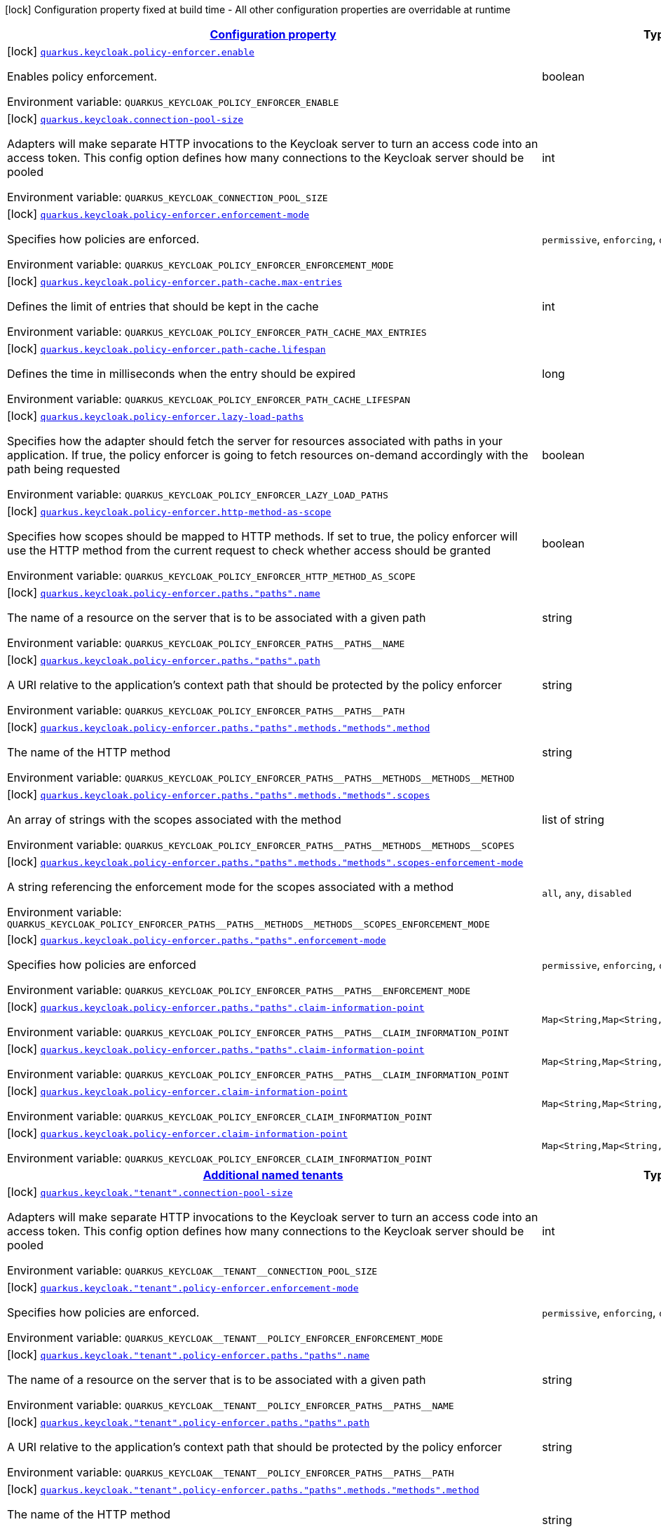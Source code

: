 
:summaryTableId: quarkus-keycloak-pep
[.configuration-legend]
icon:lock[title=Fixed at build time] Configuration property fixed at build time - All other configuration properties are overridable at runtime
[.configuration-reference.searchable, cols="80,.^10,.^10"]
|===

h|[[quarkus-keycloak-pep_configuration]]link:#quarkus-keycloak-pep_configuration[Configuration property]

h|Type
h|Default

a|icon:lock[title=Fixed at build time] [[quarkus-keycloak-pep_quarkus.keycloak.policy-enforcer.enable]]`link:#quarkus-keycloak-pep_quarkus.keycloak.policy-enforcer.enable[quarkus.keycloak.policy-enforcer.enable]`


[.description]
--
Enables policy enforcement.

ifdef::add-copy-button-to-env-var[]
Environment variable: env_var_with_copy_button:+++QUARKUS_KEYCLOAK_POLICY_ENFORCER_ENABLE+++[]
endif::add-copy-button-to-env-var[]
ifndef::add-copy-button-to-env-var[]
Environment variable: `+++QUARKUS_KEYCLOAK_POLICY_ENFORCER_ENABLE+++`
endif::add-copy-button-to-env-var[]
--|boolean 
|`false`


a|icon:lock[title=Fixed at build time] [[quarkus-keycloak-pep_quarkus.keycloak.connection-pool-size]]`link:#quarkus-keycloak-pep_quarkus.keycloak.connection-pool-size[quarkus.keycloak.connection-pool-size]`


[.description]
--
Adapters will make separate HTTP invocations to the Keycloak server to turn an access code into an access token. This config option defines how many connections to the Keycloak server should be pooled

ifdef::add-copy-button-to-env-var[]
Environment variable: env_var_with_copy_button:+++QUARKUS_KEYCLOAK_CONNECTION_POOL_SIZE+++[]
endif::add-copy-button-to-env-var[]
ifndef::add-copy-button-to-env-var[]
Environment variable: `+++QUARKUS_KEYCLOAK_CONNECTION_POOL_SIZE+++`
endif::add-copy-button-to-env-var[]
--|int 
|`20`


a|icon:lock[title=Fixed at build time] [[quarkus-keycloak-pep_quarkus.keycloak.policy-enforcer.enforcement-mode]]`link:#quarkus-keycloak-pep_quarkus.keycloak.policy-enforcer.enforcement-mode[quarkus.keycloak.policy-enforcer.enforcement-mode]`


[.description]
--
Specifies how policies are enforced.

ifdef::add-copy-button-to-env-var[]
Environment variable: env_var_with_copy_button:+++QUARKUS_KEYCLOAK_POLICY_ENFORCER_ENFORCEMENT_MODE+++[]
endif::add-copy-button-to-env-var[]
ifndef::add-copy-button-to-env-var[]
Environment variable: `+++QUARKUS_KEYCLOAK_POLICY_ENFORCER_ENFORCEMENT_MODE+++`
endif::add-copy-button-to-env-var[]
-- a|
`permissive`, `enforcing`, `disabled` 
|`enforcing`


a|icon:lock[title=Fixed at build time] [[quarkus-keycloak-pep_quarkus.keycloak.policy-enforcer.path-cache.max-entries]]`link:#quarkus-keycloak-pep_quarkus.keycloak.policy-enforcer.path-cache.max-entries[quarkus.keycloak.policy-enforcer.path-cache.max-entries]`


[.description]
--
Defines the limit of entries that should be kept in the cache

ifdef::add-copy-button-to-env-var[]
Environment variable: env_var_with_copy_button:+++QUARKUS_KEYCLOAK_POLICY_ENFORCER_PATH_CACHE_MAX_ENTRIES+++[]
endif::add-copy-button-to-env-var[]
ifndef::add-copy-button-to-env-var[]
Environment variable: `+++QUARKUS_KEYCLOAK_POLICY_ENFORCER_PATH_CACHE_MAX_ENTRIES+++`
endif::add-copy-button-to-env-var[]
--|int 
|`1000`


a|icon:lock[title=Fixed at build time] [[quarkus-keycloak-pep_quarkus.keycloak.policy-enforcer.path-cache.lifespan]]`link:#quarkus-keycloak-pep_quarkus.keycloak.policy-enforcer.path-cache.lifespan[quarkus.keycloak.policy-enforcer.path-cache.lifespan]`


[.description]
--
Defines the time in milliseconds when the entry should be expired

ifdef::add-copy-button-to-env-var[]
Environment variable: env_var_with_copy_button:+++QUARKUS_KEYCLOAK_POLICY_ENFORCER_PATH_CACHE_LIFESPAN+++[]
endif::add-copy-button-to-env-var[]
ifndef::add-copy-button-to-env-var[]
Environment variable: `+++QUARKUS_KEYCLOAK_POLICY_ENFORCER_PATH_CACHE_LIFESPAN+++`
endif::add-copy-button-to-env-var[]
--|long 
|`30000`


a|icon:lock[title=Fixed at build time] [[quarkus-keycloak-pep_quarkus.keycloak.policy-enforcer.lazy-load-paths]]`link:#quarkus-keycloak-pep_quarkus.keycloak.policy-enforcer.lazy-load-paths[quarkus.keycloak.policy-enforcer.lazy-load-paths]`


[.description]
--
Specifies how the adapter should fetch the server for resources associated with paths in your application. If true, the policy enforcer is going to fetch resources on-demand accordingly with the path being requested

ifdef::add-copy-button-to-env-var[]
Environment variable: env_var_with_copy_button:+++QUARKUS_KEYCLOAK_POLICY_ENFORCER_LAZY_LOAD_PATHS+++[]
endif::add-copy-button-to-env-var[]
ifndef::add-copy-button-to-env-var[]
Environment variable: `+++QUARKUS_KEYCLOAK_POLICY_ENFORCER_LAZY_LOAD_PATHS+++`
endif::add-copy-button-to-env-var[]
--|boolean 
|`true`


a|icon:lock[title=Fixed at build time] [[quarkus-keycloak-pep_quarkus.keycloak.policy-enforcer.http-method-as-scope]]`link:#quarkus-keycloak-pep_quarkus.keycloak.policy-enforcer.http-method-as-scope[quarkus.keycloak.policy-enforcer.http-method-as-scope]`


[.description]
--
Specifies how scopes should be mapped to HTTP methods. If set to true, the policy enforcer will use the HTTP method from the current request to check whether access should be granted

ifdef::add-copy-button-to-env-var[]
Environment variable: env_var_with_copy_button:+++QUARKUS_KEYCLOAK_POLICY_ENFORCER_HTTP_METHOD_AS_SCOPE+++[]
endif::add-copy-button-to-env-var[]
ifndef::add-copy-button-to-env-var[]
Environment variable: `+++QUARKUS_KEYCLOAK_POLICY_ENFORCER_HTTP_METHOD_AS_SCOPE+++`
endif::add-copy-button-to-env-var[]
--|boolean 
|`false`


a|icon:lock[title=Fixed at build time] [[quarkus-keycloak-pep_quarkus.keycloak.policy-enforcer.paths.-paths-.name]]`link:#quarkus-keycloak-pep_quarkus.keycloak.policy-enforcer.paths.-paths-.name[quarkus.keycloak.policy-enforcer.paths."paths".name]`


[.description]
--
The name of a resource on the server that is to be associated with a given path

ifdef::add-copy-button-to-env-var[]
Environment variable: env_var_with_copy_button:+++QUARKUS_KEYCLOAK_POLICY_ENFORCER_PATHS__PATHS__NAME+++[]
endif::add-copy-button-to-env-var[]
ifndef::add-copy-button-to-env-var[]
Environment variable: `+++QUARKUS_KEYCLOAK_POLICY_ENFORCER_PATHS__PATHS__NAME+++`
endif::add-copy-button-to-env-var[]
--|string 
|


a|icon:lock[title=Fixed at build time] [[quarkus-keycloak-pep_quarkus.keycloak.policy-enforcer.paths.-paths-.path]]`link:#quarkus-keycloak-pep_quarkus.keycloak.policy-enforcer.paths.-paths-.path[quarkus.keycloak.policy-enforcer.paths."paths".path]`


[.description]
--
A URI relative to the application’s context path that should be protected by the policy enforcer

ifdef::add-copy-button-to-env-var[]
Environment variable: env_var_with_copy_button:+++QUARKUS_KEYCLOAK_POLICY_ENFORCER_PATHS__PATHS__PATH+++[]
endif::add-copy-button-to-env-var[]
ifndef::add-copy-button-to-env-var[]
Environment variable: `+++QUARKUS_KEYCLOAK_POLICY_ENFORCER_PATHS__PATHS__PATH+++`
endif::add-copy-button-to-env-var[]
--|string 
|


a|icon:lock[title=Fixed at build time] [[quarkus-keycloak-pep_quarkus.keycloak.policy-enforcer.paths.-paths-.methods.-methods-.method]]`link:#quarkus-keycloak-pep_quarkus.keycloak.policy-enforcer.paths.-paths-.methods.-methods-.method[quarkus.keycloak.policy-enforcer.paths."paths".methods."methods".method]`


[.description]
--
The name of the HTTP method

ifdef::add-copy-button-to-env-var[]
Environment variable: env_var_with_copy_button:+++QUARKUS_KEYCLOAK_POLICY_ENFORCER_PATHS__PATHS__METHODS__METHODS__METHOD+++[]
endif::add-copy-button-to-env-var[]
ifndef::add-copy-button-to-env-var[]
Environment variable: `+++QUARKUS_KEYCLOAK_POLICY_ENFORCER_PATHS__PATHS__METHODS__METHODS__METHOD+++`
endif::add-copy-button-to-env-var[]
--|string 
|required icon:exclamation-circle[title=Configuration property is required]


a|icon:lock[title=Fixed at build time] [[quarkus-keycloak-pep_quarkus.keycloak.policy-enforcer.paths.-paths-.methods.-methods-.scopes]]`link:#quarkus-keycloak-pep_quarkus.keycloak.policy-enforcer.paths.-paths-.methods.-methods-.scopes[quarkus.keycloak.policy-enforcer.paths."paths".methods."methods".scopes]`


[.description]
--
An array of strings with the scopes associated with the method

ifdef::add-copy-button-to-env-var[]
Environment variable: env_var_with_copy_button:+++QUARKUS_KEYCLOAK_POLICY_ENFORCER_PATHS__PATHS__METHODS__METHODS__SCOPES+++[]
endif::add-copy-button-to-env-var[]
ifndef::add-copy-button-to-env-var[]
Environment variable: `+++QUARKUS_KEYCLOAK_POLICY_ENFORCER_PATHS__PATHS__METHODS__METHODS__SCOPES+++`
endif::add-copy-button-to-env-var[]
--|list of string 
|required icon:exclamation-circle[title=Configuration property is required]


a|icon:lock[title=Fixed at build time] [[quarkus-keycloak-pep_quarkus.keycloak.policy-enforcer.paths.-paths-.methods.-methods-.scopes-enforcement-mode]]`link:#quarkus-keycloak-pep_quarkus.keycloak.policy-enforcer.paths.-paths-.methods.-methods-.scopes-enforcement-mode[quarkus.keycloak.policy-enforcer.paths."paths".methods."methods".scopes-enforcement-mode]`


[.description]
--
A string referencing the enforcement mode for the scopes associated with a method

ifdef::add-copy-button-to-env-var[]
Environment variable: env_var_with_copy_button:+++QUARKUS_KEYCLOAK_POLICY_ENFORCER_PATHS__PATHS__METHODS__METHODS__SCOPES_ENFORCEMENT_MODE+++[]
endif::add-copy-button-to-env-var[]
ifndef::add-copy-button-to-env-var[]
Environment variable: `+++QUARKUS_KEYCLOAK_POLICY_ENFORCER_PATHS__PATHS__METHODS__METHODS__SCOPES_ENFORCEMENT_MODE+++`
endif::add-copy-button-to-env-var[]
-- a|
`all`, `any`, `disabled` 
|`all`


a|icon:lock[title=Fixed at build time] [[quarkus-keycloak-pep_quarkus.keycloak.policy-enforcer.paths.-paths-.enforcement-mode]]`link:#quarkus-keycloak-pep_quarkus.keycloak.policy-enforcer.paths.-paths-.enforcement-mode[quarkus.keycloak.policy-enforcer.paths."paths".enforcement-mode]`


[.description]
--
Specifies how policies are enforced

ifdef::add-copy-button-to-env-var[]
Environment variable: env_var_with_copy_button:+++QUARKUS_KEYCLOAK_POLICY_ENFORCER_PATHS__PATHS__ENFORCEMENT_MODE+++[]
endif::add-copy-button-to-env-var[]
ifndef::add-copy-button-to-env-var[]
Environment variable: `+++QUARKUS_KEYCLOAK_POLICY_ENFORCER_PATHS__PATHS__ENFORCEMENT_MODE+++`
endif::add-copy-button-to-env-var[]
-- a|
`permissive`, `enforcing`, `disabled` 
|`enforcing`


a|icon:lock[title=Fixed at build time] [[quarkus-keycloak-pep_quarkus.keycloak.policy-enforcer.paths.-paths-.claim-information-point-complex-config]]`link:#quarkus-keycloak-pep_quarkus.keycloak.policy-enforcer.paths.-paths-.claim-information-point-complex-config[quarkus.keycloak.policy-enforcer.paths."paths".claim-information-point]`


[.description]
--
ifdef::add-copy-button-to-env-var[]
Environment variable: env_var_with_copy_button:+++QUARKUS_KEYCLOAK_POLICY_ENFORCER_PATHS__PATHS__CLAIM_INFORMATION_POINT+++[]
endif::add-copy-button-to-env-var[]
ifndef::add-copy-button-to-env-var[]
Environment variable: `+++QUARKUS_KEYCLOAK_POLICY_ENFORCER_PATHS__PATHS__CLAIM_INFORMATION_POINT+++`
endif::add-copy-button-to-env-var[]
--|`Map<String,Map<String,Map<String,String>>>` 
|


a|icon:lock[title=Fixed at build time] [[quarkus-keycloak-pep_quarkus.keycloak.policy-enforcer.paths.-paths-.claim-information-point-simple-config]]`link:#quarkus-keycloak-pep_quarkus.keycloak.policy-enforcer.paths.-paths-.claim-information-point-simple-config[quarkus.keycloak.policy-enforcer.paths."paths".claim-information-point]`


[.description]
--
ifdef::add-copy-button-to-env-var[]
Environment variable: env_var_with_copy_button:+++QUARKUS_KEYCLOAK_POLICY_ENFORCER_PATHS__PATHS__CLAIM_INFORMATION_POINT+++[]
endif::add-copy-button-to-env-var[]
ifndef::add-copy-button-to-env-var[]
Environment variable: `+++QUARKUS_KEYCLOAK_POLICY_ENFORCER_PATHS__PATHS__CLAIM_INFORMATION_POINT+++`
endif::add-copy-button-to-env-var[]
--|`Map<String,Map<String,String>>` 
|


a|icon:lock[title=Fixed at build time] [[quarkus-keycloak-pep_quarkus.keycloak.policy-enforcer.claim-information-point-complex-config]]`link:#quarkus-keycloak-pep_quarkus.keycloak.policy-enforcer.claim-information-point-complex-config[quarkus.keycloak.policy-enforcer.claim-information-point]`


[.description]
--
ifdef::add-copy-button-to-env-var[]
Environment variable: env_var_with_copy_button:+++QUARKUS_KEYCLOAK_POLICY_ENFORCER_CLAIM_INFORMATION_POINT+++[]
endif::add-copy-button-to-env-var[]
ifndef::add-copy-button-to-env-var[]
Environment variable: `+++QUARKUS_KEYCLOAK_POLICY_ENFORCER_CLAIM_INFORMATION_POINT+++`
endif::add-copy-button-to-env-var[]
--|`Map<String,Map<String,Map<String,String>>>` 
|


a|icon:lock[title=Fixed at build time] [[quarkus-keycloak-pep_quarkus.keycloak.policy-enforcer.claim-information-point-simple-config]]`link:#quarkus-keycloak-pep_quarkus.keycloak.policy-enforcer.claim-information-point-simple-config[quarkus.keycloak.policy-enforcer.claim-information-point]`


[.description]
--
ifdef::add-copy-button-to-env-var[]
Environment variable: env_var_with_copy_button:+++QUARKUS_KEYCLOAK_POLICY_ENFORCER_CLAIM_INFORMATION_POINT+++[]
endif::add-copy-button-to-env-var[]
ifndef::add-copy-button-to-env-var[]
Environment variable: `+++QUARKUS_KEYCLOAK_POLICY_ENFORCER_CLAIM_INFORMATION_POINT+++`
endif::add-copy-button-to-env-var[]
--|`Map<String,Map<String,String>>` 
|


h|[[quarkus-keycloak-pep_quarkus.keycloak.named-tenants-additional-named-tenants]]link:#quarkus-keycloak-pep_quarkus.keycloak.named-tenants-additional-named-tenants[Additional named tenants]

h|Type
h|Default

a|icon:lock[title=Fixed at build time] [[quarkus-keycloak-pep_quarkus.keycloak.-tenant-.connection-pool-size]]`link:#quarkus-keycloak-pep_quarkus.keycloak.-tenant-.connection-pool-size[quarkus.keycloak."tenant".connection-pool-size]`


[.description]
--
Adapters will make separate HTTP invocations to the Keycloak server to turn an access code into an access token. This config option defines how many connections to the Keycloak server should be pooled

ifdef::add-copy-button-to-env-var[]
Environment variable: env_var_with_copy_button:+++QUARKUS_KEYCLOAK__TENANT__CONNECTION_POOL_SIZE+++[]
endif::add-copy-button-to-env-var[]
ifndef::add-copy-button-to-env-var[]
Environment variable: `+++QUARKUS_KEYCLOAK__TENANT__CONNECTION_POOL_SIZE+++`
endif::add-copy-button-to-env-var[]
--|int 
|`20`


a|icon:lock[title=Fixed at build time] [[quarkus-keycloak-pep_quarkus.keycloak.-tenant-.policy-enforcer.enforcement-mode]]`link:#quarkus-keycloak-pep_quarkus.keycloak.-tenant-.policy-enforcer.enforcement-mode[quarkus.keycloak."tenant".policy-enforcer.enforcement-mode]`


[.description]
--
Specifies how policies are enforced.

ifdef::add-copy-button-to-env-var[]
Environment variable: env_var_with_copy_button:+++QUARKUS_KEYCLOAK__TENANT__POLICY_ENFORCER_ENFORCEMENT_MODE+++[]
endif::add-copy-button-to-env-var[]
ifndef::add-copy-button-to-env-var[]
Environment variable: `+++QUARKUS_KEYCLOAK__TENANT__POLICY_ENFORCER_ENFORCEMENT_MODE+++`
endif::add-copy-button-to-env-var[]
-- a|
`permissive`, `enforcing`, `disabled` 
|`enforcing`


a|icon:lock[title=Fixed at build time] [[quarkus-keycloak-pep_quarkus.keycloak.-tenant-.policy-enforcer.paths.-paths-.name]]`link:#quarkus-keycloak-pep_quarkus.keycloak.-tenant-.policy-enforcer.paths.-paths-.name[quarkus.keycloak."tenant".policy-enforcer.paths."paths".name]`


[.description]
--
The name of a resource on the server that is to be associated with a given path

ifdef::add-copy-button-to-env-var[]
Environment variable: env_var_with_copy_button:+++QUARKUS_KEYCLOAK__TENANT__POLICY_ENFORCER_PATHS__PATHS__NAME+++[]
endif::add-copy-button-to-env-var[]
ifndef::add-copy-button-to-env-var[]
Environment variable: `+++QUARKUS_KEYCLOAK__TENANT__POLICY_ENFORCER_PATHS__PATHS__NAME+++`
endif::add-copy-button-to-env-var[]
--|string 
|


a|icon:lock[title=Fixed at build time] [[quarkus-keycloak-pep_quarkus.keycloak.-tenant-.policy-enforcer.paths.-paths-.path]]`link:#quarkus-keycloak-pep_quarkus.keycloak.-tenant-.policy-enforcer.paths.-paths-.path[quarkus.keycloak."tenant".policy-enforcer.paths."paths".path]`


[.description]
--
A URI relative to the application’s context path that should be protected by the policy enforcer

ifdef::add-copy-button-to-env-var[]
Environment variable: env_var_with_copy_button:+++QUARKUS_KEYCLOAK__TENANT__POLICY_ENFORCER_PATHS__PATHS__PATH+++[]
endif::add-copy-button-to-env-var[]
ifndef::add-copy-button-to-env-var[]
Environment variable: `+++QUARKUS_KEYCLOAK__TENANT__POLICY_ENFORCER_PATHS__PATHS__PATH+++`
endif::add-copy-button-to-env-var[]
--|string 
|


a|icon:lock[title=Fixed at build time] [[quarkus-keycloak-pep_quarkus.keycloak.-tenant-.policy-enforcer.paths.-paths-.methods.-methods-.method]]`link:#quarkus-keycloak-pep_quarkus.keycloak.-tenant-.policy-enforcer.paths.-paths-.methods.-methods-.method[quarkus.keycloak."tenant".policy-enforcer.paths."paths".methods."methods".method]`


[.description]
--
The name of the HTTP method

ifdef::add-copy-button-to-env-var[]
Environment variable: env_var_with_copy_button:+++QUARKUS_KEYCLOAK__TENANT__POLICY_ENFORCER_PATHS__PATHS__METHODS__METHODS__METHOD+++[]
endif::add-copy-button-to-env-var[]
ifndef::add-copy-button-to-env-var[]
Environment variable: `+++QUARKUS_KEYCLOAK__TENANT__POLICY_ENFORCER_PATHS__PATHS__METHODS__METHODS__METHOD+++`
endif::add-copy-button-to-env-var[]
--|string 
|required icon:exclamation-circle[title=Configuration property is required]


a|icon:lock[title=Fixed at build time] [[quarkus-keycloak-pep_quarkus.keycloak.-tenant-.policy-enforcer.paths.-paths-.methods.-methods-.scopes]]`link:#quarkus-keycloak-pep_quarkus.keycloak.-tenant-.policy-enforcer.paths.-paths-.methods.-methods-.scopes[quarkus.keycloak."tenant".policy-enforcer.paths."paths".methods."methods".scopes]`


[.description]
--
An array of strings with the scopes associated with the method

ifdef::add-copy-button-to-env-var[]
Environment variable: env_var_with_copy_button:+++QUARKUS_KEYCLOAK__TENANT__POLICY_ENFORCER_PATHS__PATHS__METHODS__METHODS__SCOPES+++[]
endif::add-copy-button-to-env-var[]
ifndef::add-copy-button-to-env-var[]
Environment variable: `+++QUARKUS_KEYCLOAK__TENANT__POLICY_ENFORCER_PATHS__PATHS__METHODS__METHODS__SCOPES+++`
endif::add-copy-button-to-env-var[]
--|list of string 
|required icon:exclamation-circle[title=Configuration property is required]


a|icon:lock[title=Fixed at build time] [[quarkus-keycloak-pep_quarkus.keycloak.-tenant-.policy-enforcer.paths.-paths-.methods.-methods-.scopes-enforcement-mode]]`link:#quarkus-keycloak-pep_quarkus.keycloak.-tenant-.policy-enforcer.paths.-paths-.methods.-methods-.scopes-enforcement-mode[quarkus.keycloak."tenant".policy-enforcer.paths."paths".methods."methods".scopes-enforcement-mode]`


[.description]
--
A string referencing the enforcement mode for the scopes associated with a method

ifdef::add-copy-button-to-env-var[]
Environment variable: env_var_with_copy_button:+++QUARKUS_KEYCLOAK__TENANT__POLICY_ENFORCER_PATHS__PATHS__METHODS__METHODS__SCOPES_ENFORCEMENT_MODE+++[]
endif::add-copy-button-to-env-var[]
ifndef::add-copy-button-to-env-var[]
Environment variable: `+++QUARKUS_KEYCLOAK__TENANT__POLICY_ENFORCER_PATHS__PATHS__METHODS__METHODS__SCOPES_ENFORCEMENT_MODE+++`
endif::add-copy-button-to-env-var[]
-- a|
`all`, `any`, `disabled` 
|`all`


a|icon:lock[title=Fixed at build time] [[quarkus-keycloak-pep_quarkus.keycloak.-tenant-.policy-enforcer.paths.-paths-.enforcement-mode]]`link:#quarkus-keycloak-pep_quarkus.keycloak.-tenant-.policy-enforcer.paths.-paths-.enforcement-mode[quarkus.keycloak."tenant".policy-enforcer.paths."paths".enforcement-mode]`


[.description]
--
Specifies how policies are enforced

ifdef::add-copy-button-to-env-var[]
Environment variable: env_var_with_copy_button:+++QUARKUS_KEYCLOAK__TENANT__POLICY_ENFORCER_PATHS__PATHS__ENFORCEMENT_MODE+++[]
endif::add-copy-button-to-env-var[]
ifndef::add-copy-button-to-env-var[]
Environment variable: `+++QUARKUS_KEYCLOAK__TENANT__POLICY_ENFORCER_PATHS__PATHS__ENFORCEMENT_MODE+++`
endif::add-copy-button-to-env-var[]
-- a|
`permissive`, `enforcing`, `disabled` 
|`enforcing`


a|icon:lock[title=Fixed at build time] [[quarkus-keycloak-pep_quarkus.keycloak.-tenant-.policy-enforcer.paths.-paths-.claim-information-point-complex-config]]`link:#quarkus-keycloak-pep_quarkus.keycloak.-tenant-.policy-enforcer.paths.-paths-.claim-information-point-complex-config[quarkus.keycloak."tenant".policy-enforcer.paths."paths".claim-information-point]`


[.description]
--
ifdef::add-copy-button-to-env-var[]
Environment variable: env_var_with_copy_button:+++QUARKUS_KEYCLOAK__TENANT__POLICY_ENFORCER_PATHS__PATHS__CLAIM_INFORMATION_POINT+++[]
endif::add-copy-button-to-env-var[]
ifndef::add-copy-button-to-env-var[]
Environment variable: `+++QUARKUS_KEYCLOAK__TENANT__POLICY_ENFORCER_PATHS__PATHS__CLAIM_INFORMATION_POINT+++`
endif::add-copy-button-to-env-var[]
--|`Map<String,Map<String,Map<String,String>>>` 
|


a|icon:lock[title=Fixed at build time] [[quarkus-keycloak-pep_quarkus.keycloak.-tenant-.policy-enforcer.paths.-paths-.claim-information-point-simple-config]]`link:#quarkus-keycloak-pep_quarkus.keycloak.-tenant-.policy-enforcer.paths.-paths-.claim-information-point-simple-config[quarkus.keycloak."tenant".policy-enforcer.paths."paths".claim-information-point]`


[.description]
--
ifdef::add-copy-button-to-env-var[]
Environment variable: env_var_with_copy_button:+++QUARKUS_KEYCLOAK__TENANT__POLICY_ENFORCER_PATHS__PATHS__CLAIM_INFORMATION_POINT+++[]
endif::add-copy-button-to-env-var[]
ifndef::add-copy-button-to-env-var[]
Environment variable: `+++QUARKUS_KEYCLOAK__TENANT__POLICY_ENFORCER_PATHS__PATHS__CLAIM_INFORMATION_POINT+++`
endif::add-copy-button-to-env-var[]
--|`Map<String,Map<String,String>>` 
|


a|icon:lock[title=Fixed at build time] [[quarkus-keycloak-pep_quarkus.keycloak.-tenant-.policy-enforcer.path-cache.max-entries]]`link:#quarkus-keycloak-pep_quarkus.keycloak.-tenant-.policy-enforcer.path-cache.max-entries[quarkus.keycloak."tenant".policy-enforcer.path-cache.max-entries]`


[.description]
--
Defines the limit of entries that should be kept in the cache

ifdef::add-copy-button-to-env-var[]
Environment variable: env_var_with_copy_button:+++QUARKUS_KEYCLOAK__TENANT__POLICY_ENFORCER_PATH_CACHE_MAX_ENTRIES+++[]
endif::add-copy-button-to-env-var[]
ifndef::add-copy-button-to-env-var[]
Environment variable: `+++QUARKUS_KEYCLOAK__TENANT__POLICY_ENFORCER_PATH_CACHE_MAX_ENTRIES+++`
endif::add-copy-button-to-env-var[]
--|int 
|`1000`


a|icon:lock[title=Fixed at build time] [[quarkus-keycloak-pep_quarkus.keycloak.-tenant-.policy-enforcer.path-cache.lifespan]]`link:#quarkus-keycloak-pep_quarkus.keycloak.-tenant-.policy-enforcer.path-cache.lifespan[quarkus.keycloak."tenant".policy-enforcer.path-cache.lifespan]`


[.description]
--
Defines the time in milliseconds when the entry should be expired

ifdef::add-copy-button-to-env-var[]
Environment variable: env_var_with_copy_button:+++QUARKUS_KEYCLOAK__TENANT__POLICY_ENFORCER_PATH_CACHE_LIFESPAN+++[]
endif::add-copy-button-to-env-var[]
ifndef::add-copy-button-to-env-var[]
Environment variable: `+++QUARKUS_KEYCLOAK__TENANT__POLICY_ENFORCER_PATH_CACHE_LIFESPAN+++`
endif::add-copy-button-to-env-var[]
--|long 
|`30000`


a|icon:lock[title=Fixed at build time] [[quarkus-keycloak-pep_quarkus.keycloak.-tenant-.policy-enforcer.lazy-load-paths]]`link:#quarkus-keycloak-pep_quarkus.keycloak.-tenant-.policy-enforcer.lazy-load-paths[quarkus.keycloak."tenant".policy-enforcer.lazy-load-paths]`


[.description]
--
Specifies how the adapter should fetch the server for resources associated with paths in your application. If true, the policy enforcer is going to fetch resources on-demand accordingly with the path being requested

ifdef::add-copy-button-to-env-var[]
Environment variable: env_var_with_copy_button:+++QUARKUS_KEYCLOAK__TENANT__POLICY_ENFORCER_LAZY_LOAD_PATHS+++[]
endif::add-copy-button-to-env-var[]
ifndef::add-copy-button-to-env-var[]
Environment variable: `+++QUARKUS_KEYCLOAK__TENANT__POLICY_ENFORCER_LAZY_LOAD_PATHS+++`
endif::add-copy-button-to-env-var[]
--|boolean 
|`true`


a|icon:lock[title=Fixed at build time] [[quarkus-keycloak-pep_quarkus.keycloak.-tenant-.policy-enforcer.claim-information-point-complex-config]]`link:#quarkus-keycloak-pep_quarkus.keycloak.-tenant-.policy-enforcer.claim-information-point-complex-config[quarkus.keycloak."tenant".policy-enforcer.claim-information-point]`


[.description]
--
ifdef::add-copy-button-to-env-var[]
Environment variable: env_var_with_copy_button:+++QUARKUS_KEYCLOAK__TENANT__POLICY_ENFORCER_CLAIM_INFORMATION_POINT+++[]
endif::add-copy-button-to-env-var[]
ifndef::add-copy-button-to-env-var[]
Environment variable: `+++QUARKUS_KEYCLOAK__TENANT__POLICY_ENFORCER_CLAIM_INFORMATION_POINT+++`
endif::add-copy-button-to-env-var[]
--|`Map<String,Map<String,Map<String,String>>>` 
|


a|icon:lock[title=Fixed at build time] [[quarkus-keycloak-pep_quarkus.keycloak.-tenant-.policy-enforcer.claim-information-point-simple-config]]`link:#quarkus-keycloak-pep_quarkus.keycloak.-tenant-.policy-enforcer.claim-information-point-simple-config[quarkus.keycloak."tenant".policy-enforcer.claim-information-point]`


[.description]
--
ifdef::add-copy-button-to-env-var[]
Environment variable: env_var_with_copy_button:+++QUARKUS_KEYCLOAK__TENANT__POLICY_ENFORCER_CLAIM_INFORMATION_POINT+++[]
endif::add-copy-button-to-env-var[]
ifndef::add-copy-button-to-env-var[]
Environment variable: `+++QUARKUS_KEYCLOAK__TENANT__POLICY_ENFORCER_CLAIM_INFORMATION_POINT+++`
endif::add-copy-button-to-env-var[]
--|`Map<String,Map<String,String>>` 
|


a|icon:lock[title=Fixed at build time] [[quarkus-keycloak-pep_quarkus.keycloak.-tenant-.policy-enforcer.http-method-as-scope]]`link:#quarkus-keycloak-pep_quarkus.keycloak.-tenant-.policy-enforcer.http-method-as-scope[quarkus.keycloak."tenant".policy-enforcer.http-method-as-scope]`


[.description]
--
Specifies how scopes should be mapped to HTTP methods. If set to true, the policy enforcer will use the HTTP method from the current request to check whether access should be granted

ifdef::add-copy-button-to-env-var[]
Environment variable: env_var_with_copy_button:+++QUARKUS_KEYCLOAK__TENANT__POLICY_ENFORCER_HTTP_METHOD_AS_SCOPE+++[]
endif::add-copy-button-to-env-var[]
ifndef::add-copy-button-to-env-var[]
Environment variable: `+++QUARKUS_KEYCLOAK__TENANT__POLICY_ENFORCER_HTTP_METHOD_AS_SCOPE+++`
endif::add-copy-button-to-env-var[]
--|boolean 
|`false`

|===